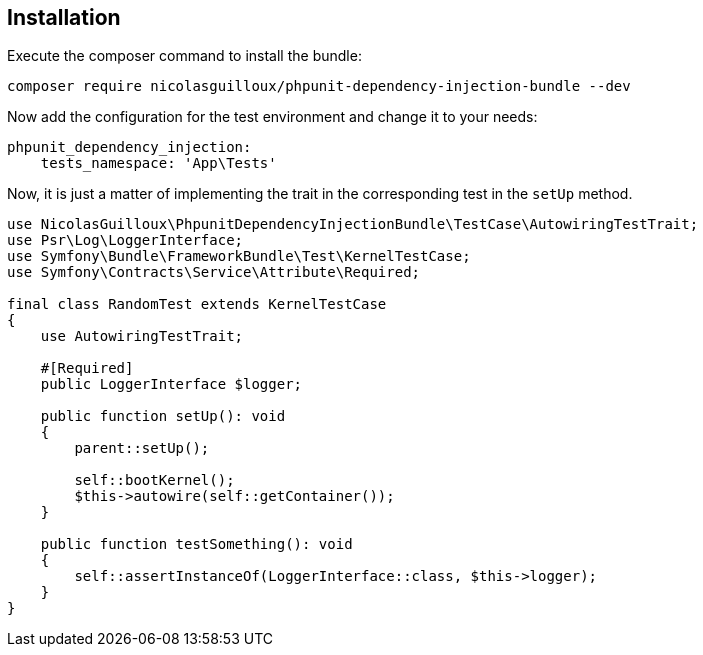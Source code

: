 == Installation

Execute the composer command to install the bundle:

[source,bash]
----
composer require nicolasguilloux/phpunit-dependency-injection-bundle --dev
----

Now add the configuration for the test environment and change it to your needs:

[source,yaml]
----
phpunit_dependency_injection:
    tests_namespace: 'App\Tests'
----

Now, it is just a matter of implementing the trait in the corresponding test in the `setUp` method.

[source,php]
----
use NicolasGuilloux\PhpunitDependencyInjectionBundle\TestCase\AutowiringTestTrait;
use Psr\Log\LoggerInterface;
use Symfony\Bundle\FrameworkBundle\Test\KernelTestCase;
use Symfony\Contracts\Service\Attribute\Required;

final class RandomTest extends KernelTestCase
{
    use AutowiringTestTrait;

    #[Required]
    public LoggerInterface $logger;

    public function setUp(): void
    {
        parent::setUp();

        self::bootKernel();
        $this->autowire(self::getContainer());
    }

    public function testSomething(): void
    {
        self::assertInstanceOf(LoggerInterface::class, $this->logger);
    }
}
----
